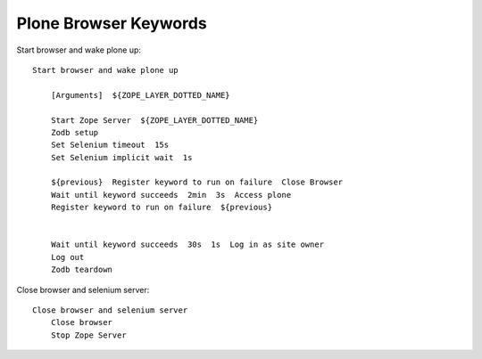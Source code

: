 ==============================================================================
Plone Browser Keywords
==============================================================================

Start browser and wake plone up::

    Start browser and wake plone up

        [Arguments]  ${ZOPE_LAYER_DOTTED_NAME}

        Start Zope Server  ${ZOPE_LAYER_DOTTED_NAME}
        Zodb setup
        Set Selenium timeout  15s
        Set Selenium implicit wait  1s

        ${previous}  Register keyword to run on failure  Close Browser
        Wait until keyword succeeds  2min  3s  Access plone
        Register keyword to run on failure  ${previous}


        Wait until keyword succeeds  30s  1s  Log in as site owner
        Log out
        Zodb teardown

Close browser and selenium server::

    Close browser and selenium server
        Close browser
        Stop Zope Server